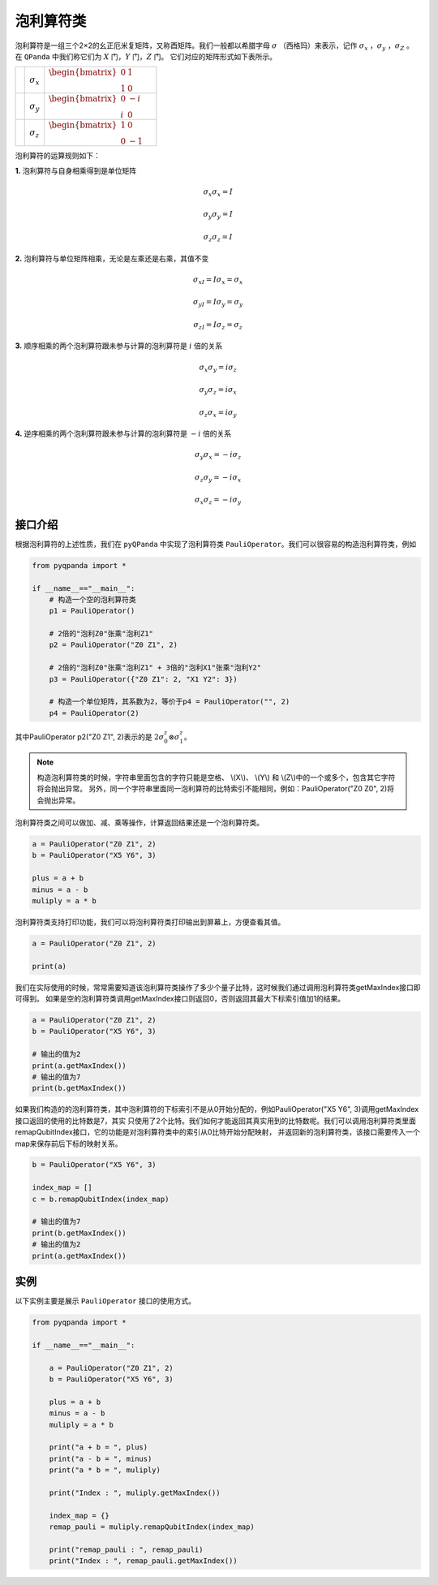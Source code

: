 泡利算符类
============================

泡利算符是一组三个2×2的幺正厄米复矩阵，又称酉矩阵。我们一般都以希腊字母 :math:`\sigma`  （西格玛）来表示，记作 :math:`\sigma_x` ，:math:`\sigma_y` ，:math:`\sigma_Z` 。
在 ``QPanda`` 中我们称它们为 :math:`X`  门，:math:`Y` 门，:math:`Z` 门。
它们对应的矩阵形式如下表所示。

.. |X| image:: images/X.png
   :width: 50px
   :height: 50px

.. |Y| image:: ./images/Y.png
   :width: 50px
   :height: 50px
   
.. |Z| image:: images/Z.png
   :width: 50px
   :height: 50px

====================== ======================= ==========================================================================
| |X|                       | :math:`\sigma_x`                 | :math:`\begin{bmatrix} 0 & 1 \\ 1 & 0 \end{bmatrix}\quad`
| |Y|                       | :math:`\sigma_y`                 | :math:`\begin{bmatrix} 0 & -i \\ i & 0 \end{bmatrix}\quad`
| |Z|                       | :math:`\sigma_z`                 | :math:`\begin{bmatrix} 1 & 0 \\ 0 & -1 \end{bmatrix}\quad`
====================== ======================= ==========================================================================

泡利算符的运算规则如下：

**1.** 泡利算符与自身相乘得到是单位矩阵

.. math:: \sigma_x\sigma_x = I
.. math:: \sigma_y\sigma_y = I
.. math:: \sigma_z\sigma_z = I

**2.** 泡利算符与单位矩阵相乘，无论是左乘还是右乘，其值不变

.. math:: \sigma_xI = I\sigma_x = \sigma_x 
.. math:: \sigma_yI = I\sigma_y = \sigma_y 
.. math:: \sigma_zI = I\sigma_z = \sigma_z 

**3.** 顺序相乘的两个泡利算符跟未参与计算的泡利算符是 :math:`i` 倍的关系

.. math:: \sigma_x\sigma_y = i\sigma_z
.. math:: \sigma_y\sigma_z = i\sigma_x
.. math:: \sigma_z\sigma_x = i\sigma_y

**4.** 逆序相乘的两个泡利算符跟未参与计算的泡利算符是 :math:`-i` 倍的关系

.. math:: \sigma_y\sigma_x = -i\sigma_z
.. math:: \sigma_z\sigma_y = -i\sigma_x
.. math:: \sigma_x\sigma_z = -i\sigma_y


接口介绍
-------------

根据泡利算符的上述性质，我们在 ``pyQPanda`` 中实现了泡利算符类 ``PauliOperator``。我们可以很容易的构造泡利算符类，例如

.. code-block:: python

    from pyqpanda import *
    
    if __name__=="__main__":
        # 构造一个空的泡利算符类
        p1 = PauliOperator()

        # 2倍的"泡利Z0"张乘"泡利Z1"
        p2 = PauliOperator("Z0 Z1", 2)

        # 2倍的"泡利Z0"张乘"泡利Z1" + 3倍的"泡利X1"张乘"泡利Y2"
        p3 = PauliOperator({"Z0 Z1": 2, "X1 Y2": 3})
        
        # 构造一个单位矩阵，其系数为2，等价于p4 = PauliOperator("", 2)
        p4 = PauliOperator(2)

其中PauliOperator p2("Z0 Z1", 2)表示的是 :math:`2\sigma_{0}^{z}\otimes\sigma_{1}^{z}`。

.. note:: 
    
    构造泡利算符类的时候，字符串里面包含的字符只能是空格、 \\(X\\)、 \\(Y\\) 和 \\(Z\\)中的一个或多个，包含其它字符将会抛出异常。
    另外，同一个字符串里面同一泡利算符的比特索引不能相同，例如：PauliOperator("Z0 Z0", 2)将会抛出异常。

泡利算符类之间可以做加、减、乘等操作，计算返回结果还是一个泡利算符类。

.. code-block:: python

    a = PauliOperator("Z0 Z1", 2)
    b = PauliOperator("X5 Y6", 3)

    plus = a + b
    minus = a - b
    muliply = a * b

泡利算符类支持打印功能，我们可以将泡利算符类打印输出到屏幕上，方便查看其值。

.. code-block:: python

    a = PauliOperator("Z0 Z1", 2)
    
    print(a)

我们在实际使用的时候，常常需要知道该泡利算符类操作了多少个量子比特，这时候我们通过调用泡利算符类getMaxIndex接口即可得到。
如果是空的泡利算符类调用getMaxIndex接口则返回0，否则返回其最大下标索引值加1的结果。

.. code-block:: python

    a = PauliOperator("Z0 Z1", 2)
    b = PauliOperator("X5 Y6", 3)
    
    # 输出的值为2
    print(a.getMaxIndex())
    # 输出的值为7
    print(b.getMaxIndex())

如果我们构造的的泡利算符类，其中泡利算符的下标索引不是从0开始分配的，例如PauliOperator("X5 Y6", 3)调用getMaxIndex接口返回的使用的比特数是7，其实
只使用了2个比特。我们如何才能返回其真实用到的比特数呢。我们可以调用泡利算符类里面remapQubitIndex接口，它的功能是对泡利算符类中的索引从0比特开始分配映射，
并返回新的泡利算符类，该接口需要传入一个map来保存前后下标的映射关系。

.. code-block:: python

    b = PauliOperator("X5 Y6", 3)

    index_map = []
    c = b.remapQubitIndex(index_map)
    
    # 输出的值为7
    print(b.getMaxIndex())
    # 输出的值为2
    print(a.getMaxIndex())


实例
-------------

以下实例主要是展示 ``PauliOperator`` 接口的使用方式。

.. code-block:: python
    
    from pyqpanda import *
    
    if __name__=="__main__":

        a = PauliOperator("Z0 Z1", 2)
        b = PauliOperator("X5 Y6", 3)

        plus = a + b
        minus = a - b
        muliply = a * b

        print("a + b = ", plus)
        print("a - b = ", minus)
        print("a * b = ", muliply)

        print("Index : ", muliply.getMaxIndex())

        index_map = {}
        remap_pauli = muliply.remapQubitIndex(index_map)

        print("remap_pauli : ", remap_pauli)
        print("Index : ", remap_pauli.getMaxIndex())

.. image:: images/PauliOperatorTest.png